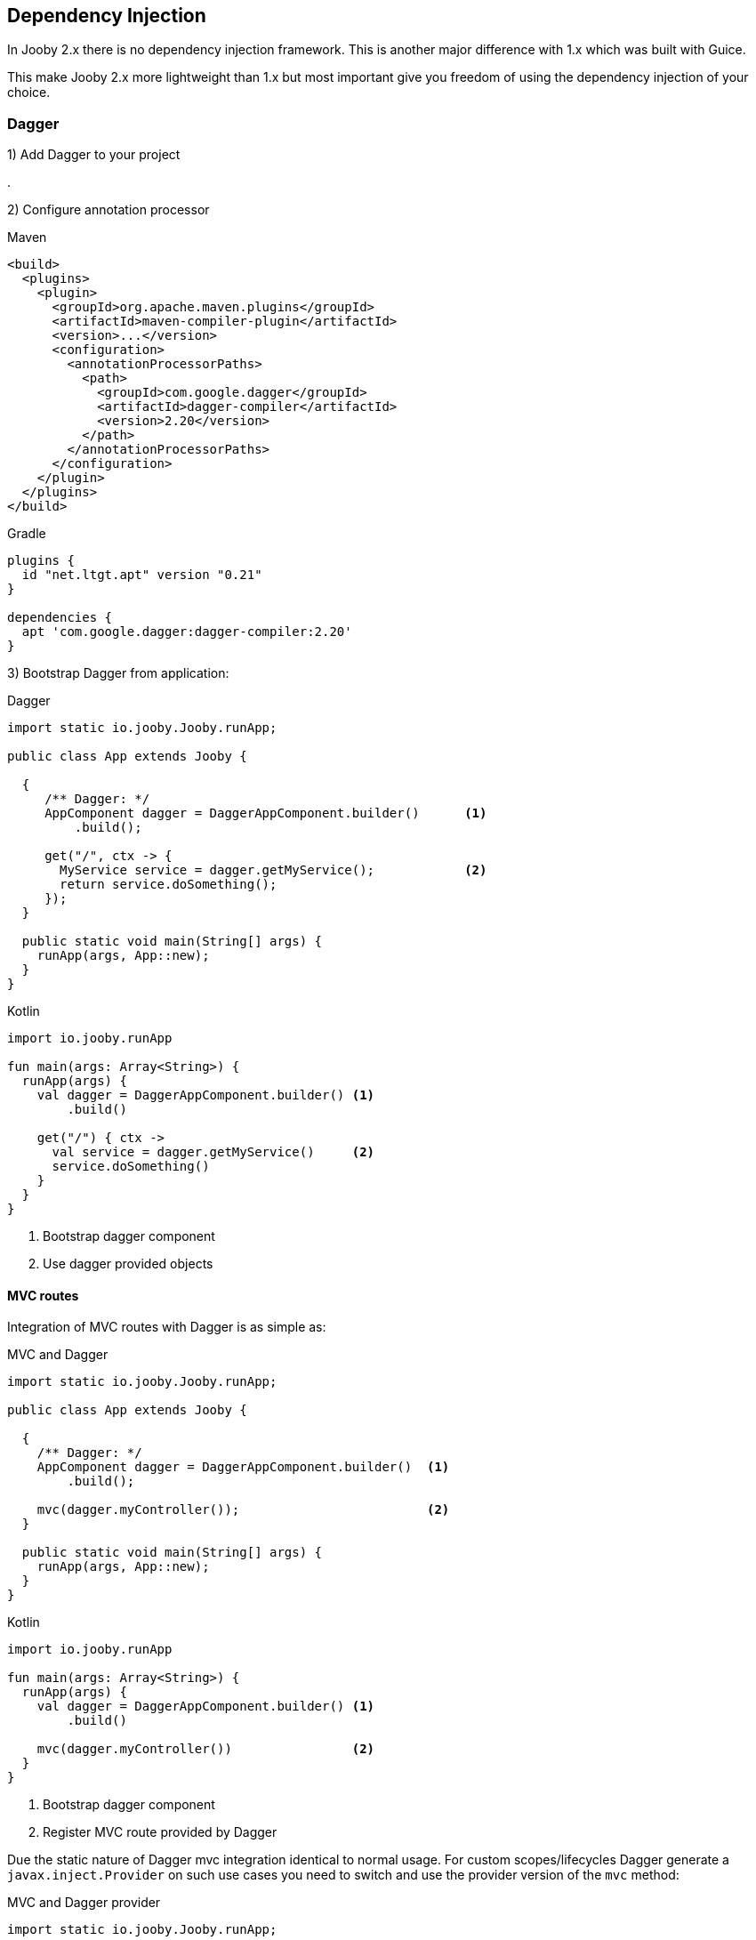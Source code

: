 == Dependency Injection

In Jooby 2.x there is no dependency injection framework. This is another major difference with 1.x which
was built with Guice.

This make Jooby 2.x more lightweight than 1.x but most important give you freedom of using the
dependency injection of your choice.

=== Dagger

1) Add Dagger to your project

[dependency, groupId="com.google.dagger", artifactId="dagger", version="2.20"]
.

2) Configure annotation processor

.Maven
[source, xml, role = "primary"]
----
<build>
  <plugins>
    <plugin>
      <groupId>org.apache.maven.plugins</groupId>
      <artifactId>maven-compiler-plugin</artifactId>
      <version>...</version>
      <configuration>
        <annotationProcessorPaths>
          <path>
            <groupId>com.google.dagger</groupId>
            <artifactId>dagger-compiler</artifactId>
            <version>2.20</version>
          </path>
        </annotationProcessorPaths>
      </configuration>
    </plugin>
  </plugins>
</build>
----

.Gradle
[source, kotlin, role = "secondary"]
----
plugins {
  id "net.ltgt.apt" version "0.21"
}

dependencies {
  apt 'com.google.dagger:dagger-compiler:2.20'
}
----

3) Bootstrap Dagger from application:

.Dagger
[source, java, role = "primary"]
----
import static io.jooby.Jooby.runApp;

public class App extends Jooby {

  {
     /** Dagger: */
     AppComponent dagger = DaggerAppComponent.builder()      <1>
         .build();
      
     get("/", ctx -> {
       MyService service = dagger.getMyService();            <2>
       return service.doSomething();
     });
  }

  public static void main(String[] args) {
    runApp(args, App::new);
  }
}
----

.Kotlin
[source, kotlin, role = "secondary"]
----
import io.jooby.runApp

fun main(args: Array<String>) {
  runApp(args) {
    val dagger = DaggerAppComponent.builder() <1>
        .build()
    
    get("/") { ctx ->
      val service = dagger.getMyService()     <2>
      service.doSomething()
    }
  }
}
----

<1> Bootstrap dagger component
<2> Use dagger provided objects

[discrete]
==== MVC routes

Integration of MVC routes with Dagger is as simple as:

.MVC and Dagger
[source, java, role = "primary"]
----

import static io.jooby.Jooby.runApp;

public class App extends Jooby {

  {
    /** Dagger: */
    AppComponent dagger = DaggerAppComponent.builder()  <1>
        .build();
    
    mvc(dagger.myController());                         <2>
  }

  public static void main(String[] args) {
    runApp(args, App::new);
  }
}
----

.Kotlin
[source, kotlin, role = "secondary"]
----
import io.jooby.runApp

fun main(args: Array<String>) {
  runApp(args) {
    val dagger = DaggerAppComponent.builder() <1>
        .build()
    
    mvc(dagger.myController())                <2>
  }
}
----

<1> Bootstrap dagger component
<2> Register MVC route provided by Dagger

Due the static nature of Dagger mvc integration identical to normal usage. For custom scopes/lifecycles
Dagger generate a `javax.inject.Provider` on such use cases you need to switch and use the provider
version of the `mvc` method:

.MVC and Dagger provider
[source, java, role = "primary"]
----
import static io.jooby.Jooby.runApp;

public class App extends Jooby {

  {
    /** Dagger: */
    AppComponent dagger = DaggerAppComponent.builder()      <1>
        .build();
    
    mvc(MyController.class, dagger.myController());         <2>
  }

  public static void main(String[] args) {
    runApp(args, App::new);
  }
}
----

.Kotlin
[source, kotlin, role = "secondary"]
----
import io.jooby.runApp

fun main(args: Array<String>) {
  runApp(args) {
    val dagger = DaggerAppComponent.builder()        <1>
        .build()
    
    mvc(MyController::class, dagger.myController())  <2>
  }
}
----

<1> Bootstrap dagger component
<2> Register MVC route using a Dagger provider

=== Guice

1) Add Guice dependency to your project:

[dependency, artifactId="jooby-guice"]
.

2) Install Guice:

.Installing Guice
[source, java, role = "primary"]
----

import io.jooby.di.Guiceby;
import io.jooby.runApp;

public class App extends Jooby {

  {
    install(new Guiceby());                         <1>
        
    get("/", ctx -> {
      MyService service = require(MyService.class); <2>
      return service.doSomething();
    });
}

  public static void main(String[] args) {
    runApp(args, App::new);
  }
}
----

.Kotlin
[source, kotlin, role = "secondary"]
----
import io.jooby.di.Guiceby
import io.jooby.runApp

fun main(args: Array<String>) {
  runApp(args) {
    install(Guiceby())                        <1>
    
    get ("/") { ctx ->
      val service = require(MyService::class) <2>
      service.doSomething()
    }
  }
}
----

<1> Install Guice extension
<2> The javadoc:Jooby[require, java.lang.Class] call is now resolved by Guice

==== Property Injection

Configuration properties can be injected using the `@Named` annotation:

.application.conf
[source, bash]
----
currency = USD
----

.Java
[source,java,role="primary"]
----

import javax.injext.Named;
import javax.injext.Inject;

public class BillingService {

  @Inject
  public BillingService(@Named("currency") String currency) {
    ...
  }

}
----

.Kotlin
[source,kotlin,role="secondary"]
----
class BillingService @Inject constructor(@Named("currency") currency: String) {
  ...
}
----

==== MVC routes

Guice will also provisioning MVC routes

.MVC and Guice
[source, java, role = "primary"]
----
import io.jooby.di.Guiceby;
import io.jooby.runApp

public class App extends Jooby {

  {
    install(new Guiceby());    <1>
          
    mvc(MyController.class);   <2>
  }

  public static void main(String[] args) {
    runApp(args, App::new);
  }
}
----

.Kotlin
[source, kotlin, role = "secondary"]
----
import io.jooby.di.Guiceby
import io.jooby.runApp

fun main(args: Array<String>) {
  runApp(args) {
    install(Guiceby())         <1>

    mvc(MyController::class)   <2>
  }
}
----

<1> Install Guice extension
<2> Register a MVC route

The lifecycle of `MyController` is now managed by Guice. Also:

- In Guice, the default scope is `prototype` (creates a new instance per request)
- If you prefer a single instance add the `javax.inject.Singleton` annotation 

=== Spring

1) Add Spring dependency to your project:

[dependency, artifactId="jooby-spring"]
.

2) Install Spring:

.Installing Spring
[source, java, role = "primary"]
----
package myapp;                                       <1>

import static io.jooby.Jooby.runApp;
import io.jooby.di.Spring;

public class App extends Jooby {

  {
    install(new Springby());                         <2>
      
    get("/", ctx -> {
      MyService service = require(MyService.class);  <3>
      return service.doSomething();
    });
  }

  public static void main(String[] args) {
    runApp(args, App::new);
  }
}
----

.Kotlin
[source, kotlin, role = "secondary"]
----
package myapp                                        <1>

import io.jooby.runApp
import io.jooby.di.Spring

fun main(args: Array<String>) {
  runApp(args) {

    install(new Springby())                          <2>

    get ("/") { ctx ->
      val service = require(MyService::class)        <3>
      service.doSomething()
    }
  }
}
----

<1> Spring scan the package `myapp` and subpackages
<2> Install Spring module
<3> The javadoc:Jooby[require, java.lang.Class] call is now resolved by Spring

Spring uses the application package and sub-packages to scan. If you need extra packages, provide them at creation time:

----
install(new Spring("foo", "bar"));
----

==== Property Injection

Configuration properties can be injected using the `@Value` annotation:

.application.conf
[source, bash]
----
currency = USD
----

.Java
[source,java,role="primary"]
----
import javax.injext.Inject;
import org.springframework.beans.factory.annotation.Value;

public class BillingService {

  @Inject
  public BillingService(@Value("currency") String currency) {
    ...
  }

}
----

.Kotlin
[source,kotlin,role="secondary"]
----
import javax.injext.Inject
import org.springframework.beans.factory.annotation.Value

class BillingService @Inject constructor(@Value("${currency}") currency: String) {
  ...
}
----

==== MVC routes

The Spring extension does a bit more in relation to MVC routes:

- A MVC route annotated with the `org.springframework.stereotype.Controller` annotation is
automatically registered. No need to register it manually

- A MVC route provided by Spring is a singleton object by default. Singleton is the default scope in Spring

.MVC route
[source, java, role="primary"]
----
import org.springframework.stereotype.Controller;

@Controller
public class Hello {

   @GET
   public String sayHi() {
     return "Hi Spring!";
   }
}
----

.Kotlin
[source, kotlin, role="secondary"]
----
import org.springframework.stereotype.Controller

@Controller
class Hello {

   @GET
   fun sayHi(): String {
     return "Hi Spring!"
   }
}
----

=== Weld

1) Add Weld dependency to your project:

[dependency, artifactId="jooby-weld"]
.

2) Install Weld:

.Installing Weld
[source, java, role = "primary"]
----
import io.jooby.di.Weldby;
import static io.jooby.Jooby.runApp;

public class App extends Jooby {

  {
    install(new Weldby());                          <1>
      
    get ("/", ctx -> {
      MyService service = require(MyService.class); <2>
      service.doSomething();
    });
  }

  public static void main(String[] args) {
    runApp(args, App::new);
  }
}
----

.Kotlin
[source, kotlin, role = "secondary"]
----
import io.jooby.di.Weldby
import io.jooby.runApp

fun main(args: Array<String>) {
  runApp(args) {
    install(Weldby())                               <1>

    get ("/") { ctx ->
      val service = require(MyService::class)       <2>
      service.doSomething()
    }
  }
}
----

<1> Install Weld
<2> The javadoc:Jooby[require, java.lang.Class] call is now resolved by Weld

==== Property Injection

Configuration properties can be injected using the `@Named` annotation:

.application.conf
[source, bash]
----
currency = USD
----

.Java
[source,java,role="primary"]
----
import javax.injext.Inject;
import javax.injext.Named;

public class BillingService {

  @Inject
  public BillingService(@Named("currency") String currency) {
    ...
  }

}
----

.Kotlin
[source,kotlin,role="secondary"]
----
import javax.injext.Inject
import javax.injext.Named

class BillingService @Inject constructor(@Named("currency") currency: String) {
  ...
}
----

==== MVC routes

The Weld extension does a bit more in relation to MVC routes:

- A MVC route annotated with the `io.jooby.annotations.Path` annotation is
automatically registered. No need to register it manually

- The default scope is `prototype` (creates a new instance per request). If you prefer a single 
instance add the `javax.inject.Singleton` annotation

.MVC route
[source, java, role="primary"]
----
import io.jooby.annotations.*;

@Path("/")
public class Hello {

   @GET
   public String sayHi() {
     return "Hi Weld!";
   }
}
----

.Kotlin
[source, kotlin, role="secondary"]
----
import io.jooby.annotations.*;

@Path("/")
class Hello {

   @GET
   fun sayHi(): String {
     return "Hi Weld!"
   }
}
----
